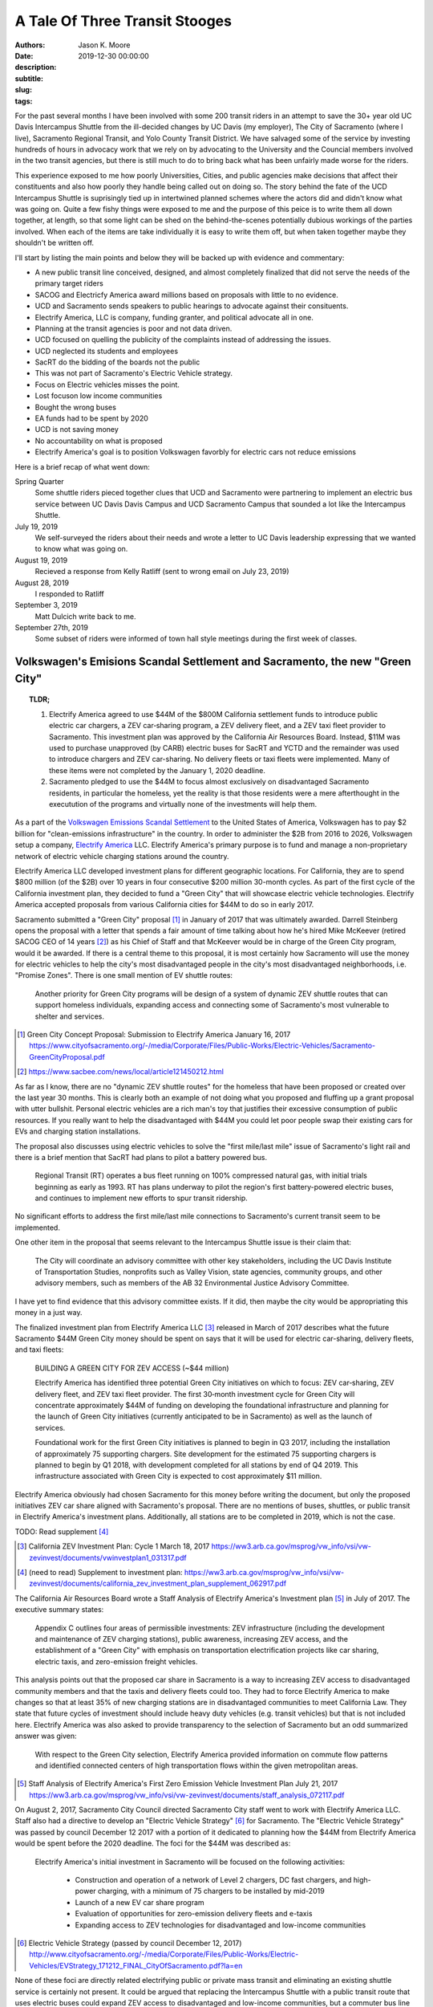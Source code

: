 ===============================
A Tale Of Three Transit Stooges
===============================

:authors: Jason K. Moore
:date: 2019-12-30 00:00:00
:description:
:subtitle:
:slug:
:tags:

For the past several months I have been involved with some 200 transit riders
in an attempt to save the 30+ year old UC Davis Intercampus Shuttle from the
ill-decided changes by UC Davis (my employer), The City of Sacramento (where I
live), Sacramento Regional Transit, and Yolo County Transit District. We have
salvaged some of the service by investing hundreds of hours in advocacy work
that we rely on by advocating to the University and the Councial members
involved in the two transit agencies, but there is still much to do to bring
back what has been unfairly made worse for the riders.

This experience exposed to me how poorly Universities, Cities, and public
agencies make decisions that affect their constituents and also how poorly they
handle being called out on doing so. The story behind the fate of the UCD
Intercampus Shuttle is suprisingly tied up in intertwined planned schemes where
the actors did and didn't know what was going on. Quite a few fishy things were
exposed to me and the purpose of this peice is to write them all down together,
at length, so that some light can be shed on the behind-the-scenes potentially
dubious workings of the parties involved.  When each of the items are take
individually it is easy to write them off, but when taken together maybe they
shouldn't be written off.

I'll start by listing the main points and below they will be backed up with
evidence and commentary:

- A new public transit line conceived, designed, and almost completely finalized that
  did not serve the needs of the primary target riders
- SACOG and Electricfy America award millions based on proposals with little to
  no evidence.
- UCD and Sacramento sends speakers to public hearings to advocate against
  their consituents.
- Electrify America, LLC is company, funding granter, and political advocate
  all in one.
- Planning at the transit agencies is poor and not data driven.
- UCD focused on quelling the publicity of the complaints instead of addressing
  the issues.
- UCD neglected its students and employees
- SacRT do the bidding of the boards not the public
- This was not part of Sacramento's Electric Vehicle strategy.
- Focus on Electric vehicles misses the point.
- Lost focuson low income communities
- Bought the wrong buses
- EA funds had to be spent by 2020
- UCD is not saving money
- No accountability on what is proposed
- Electrify America's goal is to position Volkswagen favorbly for electric cars
  not reduce emissions


Here is a brief recap of what went down:

Spring Quarter
   Some shuttle riders pieced together clues that UCD and
   Sacramento were partnering to implement an electric bus service between UC
   Davis Davis Campus and UCD Sacramento Campus that sounded a lot like the
   Intercampus Shuttle.
July 19, 2019
   We self-surveyed the riders about their needs and wrote a letter to UC Davis leadership expressing that
   we wanted to know what was going on.
August 19, 2019
  Recieved a response from Kelly Ratliff (sent to wrong email on July 23, 2019)
August 28, 2019
   I responded to Ratliff
September 3, 2019
   Matt Dulcich write back to me.

September 27th, 2019
   Some subset of riders were informed of town hall style meetings during the
   first week of classes.

Volkswagen's Emisions Scandal Settlement and Sacramento, the new "Green City"
=============================================================================

.. topic:: TLDR;
   :class: alert alert-info

   1. Electrify America agreed to use $44M of the $800M California settlement funds to
      introduce public electric car chargers, a ZEV car‐sharing program, a ZEV
      delivery fleet, and a ZEV taxi fleet provider to Sacramento. This
      investment plan was approved by the California Air Resources Board.
      Instead, $11M was used to purchase unapproved (by CARB) electric buses
      for SacRT and YCTD and the remainder was used to introduce chargers and
      ZEV car-sharing. No delivery fleets or taxi fleets were implemented. Many
      of these items were not completed by the January 1, 2020 deadline.
   2. Sacramento pledged to use the $44M to focus almost exclusively on
      disadvantaged Sacramento residents, in particular the homeless, yet the
      reality is that those residents were a mere afterthought in the
      executution of the programs and virtually none of the investments will
      help them.

As a part of the `Volkswagen Emissions Scandal Settlement`_ to the United
States of America, Volkswagen has to pay $2 billion for "clean-emissions
infrastructure" in the country. In order to administer the $2B from 2016 to
2026, Volkswagen setup a company, `Electrify America`_ LLC. Electrify America's
primary purpose is to fund and manage a non-proprietary network of electric
vehicle charging stations around the country.

.. _Volkswagen Emissions Scandal Settlement: https://en.wikipedia.org/wiki/Volkswagen_emissions_scandal#Settlement
.. _Electrify America: https://en.wikipedia.org/wiki/Electrify_America

Electrify America LLC developed investment plans for different geographic
locations. For California, they are to spend $800 million (of the $2B) over 10
years in four consecutive $200 million 30-month cycles. As part of the first
cycle of the California investment plan, they decided to fund a "Green City"
that will showcase electric vehicle technologies. Electrify America accepted
proposals from various California cities for $44M to do so in early 2017.

Sacramento submitted a "Green City" proposal [#]_ in January of 2017 that was
ultimately awarded. Darrell Steinberg opens the proposal with a letter that
spends a fair amount of time talking about how he's hired Mike McKeever
(retired SACOG CEO of 14 years [#]_) as his Chief of Staff and that McKeever would be in
charge of the Green City program, would it be awarded. If there is a central
theme to this proposal, it is most certainly how Sacramento will use the money
for electric vehicles to help the city's most disadvantaged people in the
city's most disadvantaged neighborhoods, i.e. "Promise Zones". There is one
small mention of EV shuttle routes:

   Another priority for Green City programs will be design of a system of
   dynamic ZEV shuttle routes that can support homeless individuals, expanding
   access and connecting some of Sacramento's most vulnerable to shelter and
   services.

.. [#] Green City Concept Proposal: Submission to Electrify America January 16, 2017 https://www.cityofsacramento.org/-/media/Corporate/Files/Public-Works/Electric-Vehicles/Sacramento-GreenCityProposal.pdf

.. [#] https://www.sacbee.com/news/local/article121450212.html

As far as I know, there are no "dynamic ZEV shuttle routes" for the homeless
that have been proposed or created over the last year 30 months. This is
clearly both an example of not doing what you proposed and fluffing up a grant
proposal with utter bullshit. Personal electric vehicles are a rich man's toy
that justifies their excessive consumption of public resources. If you really
want to help the disadvantaged with $44M you could let poor people swap their
existing cars for EVs and charging station installations.

The proposal also discusses using electric vehicles to solve the "first
mile/last mile" issue of Sacramento's light rail and there is a brief mention
that SacRT had plans to pilot a battery powered bus.

   Regional Transit (RT) operates a bus fleet running on 100% compressed
   natural gas, with initial trials beginning as early as 1993. RT has plans
   underway to pilot the region's first battery-powered electric buses, and
   continues to implement new efforts to spur transit ridership.

No significant efforts to address the first mile/last mile connections to
Sacramento's current transit seem to be implemented.

One other item in the proposal that seems relevant to the Intercampus Shuttle
issue is their claim that:

  The City will coordinate an advisory committee with other key stakeholders,
  including the UC Davis Institute of Transportation Studies, nonprofits such as
  Valley Vision, state agencies, community groups, and other advisory members,
  such as members of the AB 32 Environmental Justice Advisory Committee.

I have yet to find evidence that this advisory committee exists. If it did,
then maybe the city would be appropriating this money in a just way.

The finalized investment plan from Electrify America LLC [#]_ released in March
of 2017 describes what the future Sacramento $44M Green City money should be
spent on says that it will be used for electric car-sharing, delivery fleets,
and taxi fleets:

   BUILDING A GREEN CITY FOR ZEV ACCESS (~$44 million)

   Electrify America has identified three potential Green City initiatives on
   which to focus: ZEV car‐sharing, ZEV delivery fleet, and ZEV taxi fleet
   provider. The first 30‐month investment cycle for Green City will
   concentrate approximately $44M of funding on developing the foundational
   infrastructure and planning for the launch of Green City initiatives
   (currently anticipated to be in Sacramento) as well as the launch of
   services.

   Foundational work for the first Green City initiatives is planned to begin
   in Q3 2017, including the installation of approximately 75 supporting
   chargers. Site development for the estimated 75 supporting chargers is
   planned to begin by Q1 2018, with development completed for all stations by
   end of Q4 2019. This infrastructure associated with Green City is expected
   to cost approximately $11 million.

Electrify America obviously had chosen Sacramento for this money before writing
the document, but only the proposed initiatives ZEV car share aligned with
Sacramento's proposal. There are no mentions of buses, shuttles, or public
transit in Electrify America's investment plans. Additionally, all stations are
to be completed in 2019, which is not the case.

TODO: Read supplement [#]_

.. [#] California ZEV Investment Plan: Cycle 1 March 18, 2017 https://ww3.arb.ca.gov/msprog/vw_info/vsi/vw-zevinvest/documents/vwinvestplan1_031317.pdf
.. [#]  (need to read) Supplement to investment plan: https://ww3.arb.ca.gov/msprog/vw_info/vsi/vw-zevinvest/documents/california_zev_investment_plan_supplement_062917.pdf


The California Air Resources Board wrote a Staff Analysis of Electrify
America's Investment plan [#]_ in July of 2017. The executive summary states:

   Appendix C outlines four areas of permissible investments: ZEV
   infrastructure (including the development and maintenance of ZEV charging
   stations), public awareness, increasing ZEV access, and the establishment of
   a "Green City" with emphasis on transportation electrification projects like
   car sharing, electric taxis, and zero-emission freight vehicles.

This analysis points out that the proposed car share in Sacramento is a way to
increasing ZEV access to disadvantaged community members and that the taxis and
delivery fleets could too. They had to force Electrify America to make changes
so that at least 35% of new charging stations are in disadvantaged communities
to meet California Law. They state that future cycles of investment should
include heavy duty vehicles (e.g. transit vehicles) but that is not included
here. Electrify America was also asked to provide transparency to the selection
of Sacramento but an odd summarized answer was given:

   With respect to the Green City selection, Electrify America provided
   information on commute flow patterns and identified connected centers of
   high transportation flows within the given metropolitan areas.

.. [#] Staff Analysis of Electrify America's First Zero Emission Vehicle
   Investment Plan July 21, 2017 https://ww3.arb.ca.gov/msprog/vw_info/vsi/vw-zevinvest/documents/staff_analysis_072117.pdf

On August 2, 2017, Sacramento City Council directed Sacramento City staff went
to work with Electrify America LLC. Staff also had a directive to develop an
"Electric Vehicle Strategy" [#]_ for Sacramento. The "Electric Vehicle
Strategy" was passed by council December 12 2017 with a portion of it dedicated
to planning how the $44M from Electrify America would be spent before the 2020
deadline. The foci for the $44M was described as:

   Electrify America's initial investment in Sacramento will be focused on the
   following activities:

      - Construction and operation of a network of Level 2 chargers, DC fast
        chargers, and high-power charging, with a minimum of 75 chargers to be
        installed by mid-2019
      - Launch of a new EV car share program
      - Evaluation of opportunities for zero-emission delivery fleets and
        e-taxis
      - Expanding access to ZEV technologies for disadvantaged and low-income
        communities

.. [#] Electric Vehicle Strategy (passed by council December 12, 2017) http://www.cityofsacramento.org/-/media/Corporate/Files/Public-Works/Electric-Vehicles/EVStrategy_171212_FINAL_CityOfSacramento.pdf?la=en

None of these foci are directly related electrifying public or private mass
transit and eliminating an existing shuttle service is certainly not present.
It could be argued that replacing the Intercampus Shuttle with a public transit
route that uses electric buses could expand ZEV access to disadvantaged and
low-income communities, but a commuter bus line between the UCD Med Center and
UC Davis Main campus is not serving those communities other than peripherally.
It is clear in the prior proposals and investment strategies that "expanding
access to ZEV technologies" is "expanding access to ZEV charging infrastructure
and cars". The strategy reiterates the goals of the City's Green City proposal:

   The proposal outlines the City's priorities for investment, including
   enhancing mobility options for low-income residents in disadvantaged
   communities, strengthening first-mile/last-mile connections to transit,
   workforce development and training, and establishing Sacramento as a hub for
   research and development in zero-emission technologies.

   To this end, efforts to expand ZEVs will prioritize shared mobility
   opportunities, and ensure that ZEVs are working to fill the
   first-mile/last-mile gap to transit and improve the connectivity of areas
   underserved by transportation options.

The performance metrics in the strategy focus solely on increasing the
percentage and number of personal ZEVs and there are no targets related to
electrification of transit. There is a section on "Action" (i.e. things
Sacramento should do) Some "Actions" discuss EV buses but none of the Actions
related to EA's Green City mention anything about transit, electric or not.

   2.1.2 Support partner efforts to transition bus fleets to ZEV models.

   2.1.5 Partner with other agencies to identify and support grant
   opportunities for demonstration medium-and heavy-duty ZEV projects.

   5.2.2 Encourage RT and local school districts to accelerate the transition
   of bus fleets to ZEV models.

After this was presented at the December 12, 2017 City Council meeting, Darrell
Steinberg closed the discussion by praising the strategy and then from left
field declares that even though this idea isn't part of the strategy there
shall be electric shuttles running between UC Davis and Sacramento at a 15
minute frequency.

.. raw:: html

   <iframe width="560" height="315"
   src="https://www.youtube.com/embed/-mQudgwiyUA" frameborder="0"
   allow="accelerometer; autoplay; encrypted-media; gyroscope;
   picture-in-picture" allowfullscreen></iframe>

Steinberg's declaration was not included in the final strategy, yet $11 million
of the $44 million that Sacramento was awarded was earmarked behind closed
doors for the purchase of 12 electric buses from `Proterra Inc.`_ which is a
Daimler AG financed electric bus company run by Ryan Popple, ex-Telsa
employee.

.. _Proterra Inc.: https://en.wikipedia.org/wiki/Proterra,_Inc.

The New Chancellor and the Mayor
================================

In June of 2017, Gary May, UC Davis's incoming Chancellor, takes Darrell
Steinberg to Atlanta Georgia to show him Atlanta's "Tech Square" [#]_. In late
July 2017, Electrify America officially announces the Green City award to
Sacramento. Gary May starts at UC Davis on August 1, 2017 and announces on his
first day that he is going to create a Sacramento Tech Center.

.. [#] https://www.ucdavis.edu/news/sacramento-mayor-visit-georgia-tech%E2%80%99s-technology-square-uc-davis-chancellor-designate/

Missing the Emissions Point
===========================

.. topic:: TLDR;
   :class: alert alert-info

   The most effective way to reduce transportation related emissions is to
   reduce the number of single occupancy vehicles. Yet the decision makers do
   all they can to avoid this solution. Switching to all electric vehicles will
   not solve our emissions and climate issues.

- Decreasing single occupancy vehicles is single most effective way to reduce
  vehicle emissions
- Compare swapping all diesel public transit buses to EVs to getting X number
  of drivers to take transit

Approval of Fudged Grant Proposals
==================================

.. topic:: TLDR;
   :class: alert alert-info

   1. Electrify America LLC awarded $11M of unapproved funds for the purchase
      of electric buses and electric bus charging stations based on a
      non-evidence backed, shoddy, and partially falsified grant proposal
      written by SacRT and YCTD.
   2. SACOG awarded $XM of funds for the electric buses based on a falsified,
      non-evidence backed, and shoddy grant proposals written by SacRT and
      YCTD.

- EA's grant proposal was a joke
- SACOG's proposal
- Air resources board proposal TODO: need to get a copy

Grant Proposal to Electrify America LLC.
----------------------------------------

What kind of dumb fuck requires a grant proposal to be in an elaborate Excel
Spreadsheet??

Created 2017-05-02
Modified 2019-03-07

Submitted by David Goldman and Jose Perez on behalf of SacRT and YCTD.

- They ask for 24 zero emission 40-foot buses.
- YCTD has 48 vehicles, adding 12 new buses increases that by 25%!

   *Would any current or new ZEV shuttle/bus routes affect other shuttle/bus
   service providers? If so how?*

   No

This is a blatant lie on the first page. Introducing the proposed service was
clearly going to eliminate the 30+ year old UC Davis Intercampus Shuttle which
has been contracted to All West Coach Lines Inc. since 2016.

   *Please describe any relevant proposed programs or grant requests your
   organization may be pursuing that may affect your proposal*

   Any proposed programs or grant requests will not negatively affect this
   proposal and will only end up enhancing the viability of this project.

This is also a lie. This service depends on $700K annually from UC Davis as
well as grants from SACOG and the Air Resources Board.

   *Would your fare structure change with an investment by Electrify America
   Green Cities in ZEV shuttle/bus? If so why?*

   For the UC Davis to Sacramento service, we foresee transitioning the fare
   structure for the existing service to one that more closely reflects the
   Partners fare structure for the following reasons:

   - As public agencies, we cannot limit ridership to select groups.
   - We plan to significantly enhance the current service provided by
     quadrupling the frequencies and providing clean, energy efficient buses to
     serve a very environmentally aware public.

They propose to quadruple frequency of the service, which would be 4 buses,
each way, from 5:30AM to 8:30PM. With only this grant, there is no way they can
even match the current service level.

   *Detail your organizations timeline for the proposed use case*

   Key dates for the ZEV project include (as stated above, CNG buses will be
   utilized in the interim until the zero-emission buses and infrastructure is
   available):

   - Project commencement - April 2018
   - Bid Award - September/October 2018
   - Implementation of service - November 2018*
   - Introduction of ZEVs to service - September 2019

   * Pending the discontinuation of the contract with the current service provider.

The service was not implemented in November 2018. As of Jan 1, 2020, the
service will start (with ZEVs) on April 6th, 2020. This is 1.5 years later than
proposed. It is important to note that the riders were officially informed of
the upcoming change in November 2019, 1 year after the supposed start date. We
have never seen CNG bus on the route.

   *Detail your organizations key delivery milestones for proposed use case*

   1. Project Approval: April 2018
   2. Environmental Documentation: April-June 2018
   3. Environmental Approvals: April-June 2018
   4. Consultant Selection: June-Oct 2018
   5. Implementation of Service: November 2018 (Interim CNG Vehicles)
   6. Engineering: Sept-Dec 2018
   7. Acquisition of Properties: N/A
   8. Final Design: Nov 2018-Feb 2019
   9. Advertise, Bid Process: June-Sept 2018
   10. Award Bid: Sep-Oct 2018
   11. Notice to Proceed: Sep-Oct 2018
   12. Issue Purchase Order - Sep-Oct 2018
   13. Construction Administration: Jan-Sep 2019
   14. Construction: Apr-Sep 2019
   15. Project Acceptance/Testing: Sep 2019
   16. Introduction of ZEVs to Service: Sep 2019

   * This schedule assumes funding is awarded in April.

Apparently none of these milestones were met.

   *Would any current or new ZEV shuttle/bus routes affect other shuttle/bus
   service providers?  If so how?*

   We do not foresee our proposed routes adversely affecting any other service
   provider. In fact, there will be positive impacts on other transit providers
   by increasing the prevalence of public transit ridership in general and
   improving connectivity of the regional transit system. Also, as the largest
   transit operators in the Capitol Region, funding from this grant would kick
   start the region's evolution to zero-emission technology for smaller transit
   operators to follow.

   University of California, Davis (UC Davis) currently runs a diesel bus
   shuttle between the main campus and the UC Davis Medical Center in
   Sacramento on an hourly basis. This service is contracted out to a third
   party and the contract is slated to end in the near future. A recent survey
   conducted by UC Davis found that the number one improvement riders wanted
   was increased frequencies. This project would enhance the current service by
   increasing frequencies to every 15 minutes and providing additional stops in
   West Sacramento and Downtown Sacramento.

UC Davis ran the shuttle service with UCD employees for many years. The UCD
owned buses were deemed unfit for service in 2015 and the associated UCD
employment positions associated with the service were eliminated. It is unknown
what happened to the affected employees. UCD then contracted All West Charters
Inc.  to provide the service since 2016 for ~$600K/year. This has employed a
new set of drivers from All West, some of which relied primarily on this route
for their income. This proposed service would eliminate their jobs and take
business from All West Inc. The contract with All West could be renewed and of
course it was slated to end in the future; don't all contracts?

"A recent survey conducted by UC Davis found that the number one improvement
riders wanted was increased frequencies." is a real doozy. UC Davis did perform
a survey ?sometime in 2017? by handing out paper forms to riders on the bus but
we believe that this claim that increased frequency was the #1 thing riders is
likely a lie that was written to fit the proposer's pre-conceived narrative.
Follow up surveys done by the shuttle riders and by UCD ITS showed no
indication of this as a primary need. UC Davis has not shared the results of
the survey they conducted.

This proposal says there will be additional stops in West Sacramento and
Downtown Sacramento. As of Jan 1, 2020 there are no West Sacramento stops.

   *Would any current or new routes result in an overlap of service?  If so
   where and how?*

   This project would not result in an overlap of service; it would takeover
   existing low-frequency services and increase the frequencies dramatically,
   add stops at major employment, education, and population centers, and
   provide clean, energy efficient buses to serve a very environmentally aware
   public.

   ...

This is also a lie. It clearly would overlap with the existing Intercampus
Shuttle.

   *Outline proposed area of investment by Electrify America Green Cities*

   ZEV buses and related infrastructure to operate two express bus service
   routes serving 1) UC Davis and Sacramento and 2) Sacramento International
   Airport and Downtown Sacramento. ...

The UCD Sacramento service is stated to be "express" here but the design
proposed was not express.

   *Provide proposed vehicle driving patterns including routes, miles, speeds, etc.*

   Project component 1: Approximately 23 mile express bus service route
   connecting UC Davis with West Sacramento, downtown Sacramento and UC Davis
   Medical Center via I-80 & US 50 (approximately 45 minute travel time, 75
   minutes during peak time).

   ...

How is it express if it connects UCD, West Sac, downtown Sac, and UCD Med
Center?

TODO : Attachment 1 has generalized maps.

   *Do you require a ZEV shuttle, ZEV bus or both?  Why?*

   The proposed service will require 40 foot ZEV buses due to the following
   reasons:
   1) The in-service ranges of smaller ZEVs are significantly lower than the 40
   foot buses, which would necessitate more frequent out-of service charging
   and additional buses to be purchased to run the service as proposed.
   2) The cost of the smaller buses with less passenger capacity is not
   significantly less than those of the larger buses, thus increasing the cost
   per passenger appreciably.
   3) The current (500 passengers per day) and projected ridership (1,727 per
   day in year 1 to 2,110 passengers per day by year 12) is expected to exceed
   the capacity of a smaller bus (assuming one bus every 15 minutes).

They claim there are 500 passengers per day at the time of submission. There
are actually at least 400 passenger trips per day according to the flawed rider
counts. It isn't clear how they plan to quadruple ridership on this service in
one year. There is nothing to back up this projection.

TODO : Attachment 2 has projected costs of buses.

   *Do you recommend a specific ZEV shuttle/bus manufacturer? Why?*

   Based on our research into this technology and experience with different bus
   manufacturers, we have narrowed down the feasible choices to the following
   manufacturers:
   1) New Flyer Industries
   2) Gillig
   3) Proterra
   4) Green Power
   5) BYD

   We prefer New Flyer Industries for the following reasons:
   1) They have a proven heavy duty bus platform with significant experience in
   the ZEV market.
   2) Their heavy duty transportation vehicles have millions of miles of
   proven, reliable service.  Reliability is vital to keeping costs of
   operation under control.
   3) Their fleets are operating in multiple California locations.
   4) They have indicated that they are capable of producing buses within 18
   months while other manufacturers have informed us that it would take two
   years or longer to produce the needed vehicles.

   If New Flyer Industries buses are not available for any reason, Gillig, LCC
   would be an acceptable alternative due to reliability, seamless integration
   with existing fleet parts/resources, and operator experience with the
   company's buses.

Interestingly New Flyer was not chosen and thus the buses would take 2 years to
manufacturer. Even the second choice wasn't chosen. Proterra Inc. was chosen
for some later reason.

   *Would any current or new ZEV shuttle/bus routes affect other shuttle/bus
   service providers?  If so how?*

Did UC Davis Know It Had an Intercampus Shuttle?
================================================

The UCD, SacRT, YCTD Triumvirate
================================

How Planning Is Supposed To Be Done
===================================

The Dulcich Funnel
==================

When Did UCD Stop Representing Its Students and Employees?
==========================================================

Why is Electrify America, LLC advocating at council and board meetings?
=======================================================================

Aren't Transit Agency Boards Supposed to Serve the Public?
==========================================================

Riders are transient
====================



